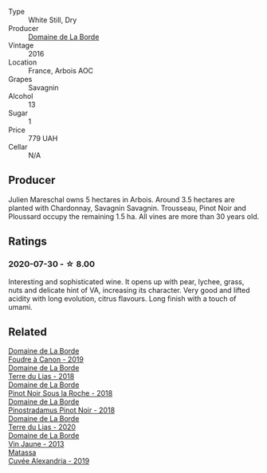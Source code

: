 #+attr_html: :class wine-main-image
[[file:/images/3e/be6bbb-5ca3-42a4-b64b-4cfe05ba8e13/2020-07-31-10-10-11-B9B1ADF8-67B3-4FD1-8063-1E30A9CE9E23-1-105-c.webp]]

- Type :: White Still, Dry
- Producer :: [[barberry:/producers/831e59f1-2aca-4fb2-8ba9-c75cab9c5dcf][Domaine de La Borde]]
- Vintage :: 2016
- Location :: France, Arbois AOC
- Grapes :: Savagnin
- Alcohol :: 13
- Sugar :: 1
- Price :: 779 UAH
- Cellar :: N/A

** Producer

Julien Mareschal owns 5 hectares in Arbois. Around 3.5 hectares are planted with Chardonnay, Savagnin Savagnin. Trousseau, Pinot Noir and Ploussard occupy the remaining 1.5 ha. All vines are more than 30 years old.

** Ratings

*** 2020-07-30 - ☆ 8.00

Interesting and sophisticated wine. It opens up with pear, lychee, grass, nuts and delicate hint of VA, increasing its character. Very good and lifted acidity with long evolution, citrus flavours. Long finish with a touch of umami.

** Related

#+begin_export html
<div class="flex-container">
  <a class="flex-item flex-item-left" href="/wines/0c1d7f5c-0ea5-4dab-be1e-34b319f49159.html">
    <img class="flex-bottle" src="/images/0c/1d7f5c-0ea5-4dab-be1e-34b319f49159/2022-12-10-12-10-07-IMG-3694.webp"></img>
    <section class="h">Domaine de La Borde</section>
    <section class="h text-bolder">Foudre à Canon - 2019</section>
  </a>

  <a class="flex-item flex-item-right" href="/wines/42e19eb9-8d28-44a8-a8e5-a034fc225ce4.html">
    <img class="flex-bottle" src="/images/42/e19eb9-8d28-44a8-a8e5-a034fc225ce4/2022-12-10-12-04-53-IMG-3691.webp"></img>
    <section class="h">Domaine de La Borde</section>
    <section class="h text-bolder">Terre du Lias - 2018</section>
  </a>

  <a class="flex-item flex-item-left" href="/wines/5040b17f-02d9-4088-8764-707cf0032439.html">
    <img class="flex-bottle" src="/images/50/40b17f-02d9-4088-8764-707cf0032439/2022-09-14-15-08-37-F1EAADBD-2ABA-4558-93CF-ECDB1BB67695-1-105-c.webp"></img>
    <section class="h">Domaine de La Borde</section>
    <section class="h text-bolder">Pinot Noir Sous la Roche - 2018</section>
  </a>

  <a class="flex-item flex-item-right" href="/wines/edc0e148-49bc-463f-bbfe-bc4e7eaa708d.html">
    <img class="flex-bottle" src="/images/ed/c0e148-49bc-463f-bbfe-bc4e7eaa708d/2022-12-10-12-02-45-IMG-3697.webp"></img>
    <section class="h">Domaine de La Borde</section>
    <section class="h text-bolder">Pinostradamus Pinot Noir - 2018</section>
  </a>

  <a class="flex-item flex-item-left" href="/wines/f1cff90d-27af-4f71-9694-956ca5b8c789.html">
    <img class="flex-bottle" src="/images/f1/cff90d-27af-4f71-9694-956ca5b8c789/2022-12-10-12-07-10-IMG-3688.webp"></img>
    <section class="h">Domaine de La Borde</section>
    <section class="h text-bolder">Terre du Lias - 2020</section>
  </a>

  <a class="flex-item flex-item-right" href="/wines/f2f86ca7-58c8-4afc-96ee-8a2485b26aa7.html">
    <img class="flex-bottle" src="/images/f2/f86ca7-58c8-4afc-96ee-8a2485b26aa7/2022-12-10-12-11-21-IMG-3685.webp"></img>
    <section class="h">Domaine de La Borde</section>
    <section class="h text-bolder">Vin Jaune - 2013</section>
  </a>

  <a class="flex-item flex-item-left" href="/wines/44ee0d12-de03-42f2-83f0-502be8bd54b0.html">
    <img class="flex-bottle" src="/images/44/ee0d12-de03-42f2-83f0-502be8bd54b0/2022-06-21-14-32-56-92927A43-D648-451D-B84F-CB4DE7ED60EF-1-102-o.webp"></img>
    <section class="h">Matassa</section>
    <section class="h text-bolder">Cuvée Alexandria - 2019</section>
  </a>

</div>
#+end_export

